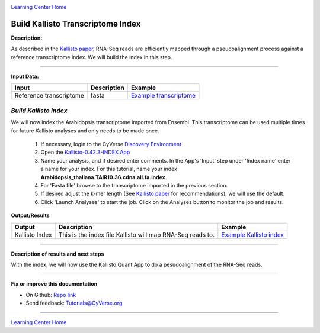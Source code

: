 |CyVerse logo|_

|Home_Icon|_
`Learning Center Home <http://learning.cyverse.org/>`_


Build Kallisto Transcriptome Index
-----------------------------------

**Description:**

As described in the `Kallisto paper <https://www.nature.com/nbt/journal/v34/n5/full/nbt.3519.html>`_,
RNA-Seq reads are efficiently mapped through a pseudoalignment process against a
reference transcriptome index. We will build the index in this step.

..
	#### Comment: short text description goes here ####

----

**Input Data:**

.. list-table::
    :header-rows: 1

    * - Input
      - Description
      - Example
    * - Reference transcriptome
      - fasta
      - `Example transcriptome <http://datacommons.cyverse.org/browse/iplant/home/shared/cyverse_training/tutorials/kallisto/01_input_transcriptome>`_

*Build Kallisto Index*
~~~~~~~~~~~~~~~~~~~~~~~

We will now index the Arabidopsis transcriptome imported from Ensembl. This
transcriptome can be used multiple times for future Kallisto analyses and only
needs to be made once.

  1.  If necessary, login to the CyVerse `Discovery Environment <https://de.cyverse.org/de/>`_

  2. Open the `Kallisto-0.42.3-INDEX App <https://de.cyverse.org/de/?type=apps&app-id=ffd24602-923e-11e5-843a-e7021d2c7752&system-id=de>`_

  3. Name your analysis, and if desired enter comments. In the App's 'Input' step
     under 'Index name' enter a name for your index. For this tutorial, name
     your index **Arabidopsis_thaliana.TAIR10.36.cdna.all.fa.index**.
  4. For 'Fasta file' browse to the transcriptome imported in the previous section.

  5. If desired adjust the k-mer length (See `Kallisto paper`_ for recommendations);
     we will use the default.

  6. Click 'Launch Analyses' to start the job. Click on the Analyses button
     to monitor the job and results.


**Output/Results**

.. list-table::
    :header-rows: 1

    * - Output
      - Description
      - Example
    * - Kallisto Index
      - This is the index file Kallisto will map RNA-Seq reads to.
      - `Example Kallisto index <http://datacommons.cyverse.org/browse/iplant/home/shared/cyverse_training/tutorials/kallisto/02_output_kallisto_index/Arabidopsis_thaliana.TAIR10.36.cdna.all.fa.index>`_

----

**Description of results and next steps**

With the index, we will now use the Kallisto Quant App to do a pesudoalignment
of the RNA-Seq reads.

----

**Fix or improve this documentation**

- On Github: `Repo link <https://github.com/CyVerse-learning-materials/kallisto_tutorial>`_
- Send feedback: `Tutorials@CyVerse.org <Tutorials@CyVerse.org>`_

----

|Home_Icon|_
`Learning Center Home <http://learning.cyverse.org/>`_

.. |CyVerse logo| image:: ./img/cyverse_rgb.png
    :width: 500
    :height: 100
.. _CyVerse logo: http://learning.cyverse.org/
.. |Home_Icon| image:: ./img/homeicon.png
    :width: 25
    :height: 25
.. _Home_Icon: http://learning.cyverse.org/
